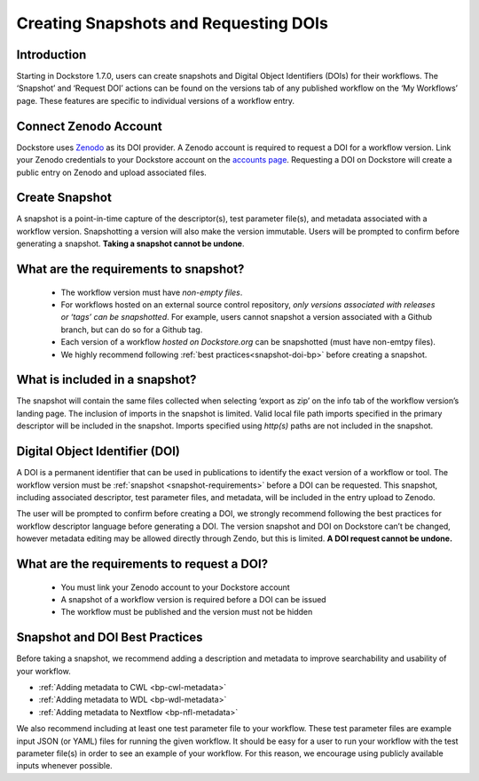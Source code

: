 Creating Snapshots and Requesting DOIs
=============================================

Introduction
------------------
Starting in Dockstore 1.7.0, users can create snapshots and Digital
Object Identifiers (DOIs) for their workflows. The ‘Snapshot’ and
‘Request DOI’ actions can be found on the versions tab of any published
workflow on the ‘My Workflows’ page. These features are specific to
individual versions of a workflow entry.

.. image:: ../assets/images/docs/snapshot_doi/snapshot_doi_versiontab.png



Connect Zenodo Account
----------------------
Dockstore uses `Zenodo <http://about.zenodo.org/>`__ as its DOI provider. A Zenodo account is
required to request a DOI for a workflow version. Link your Zenodo credentials to your Dockstore account on the
`accounts page <https://dockstore.org/accounts?tab=accounts>`__. Requesting a DOI on Dockstore will
create a public entry on Zenodo and upload associated files.

.. image:: ../assets/images/docs/snapshot_doi/link_zenodo.png



Create Snapshot
----------------
A snapshot is a point-in-time capture of the descriptor(s), test parameter file(s),
and metadata associated with a workflow version. Snapshotting a version will also
make the version immutable. Users will be prompted to confirm before generating a snapshot.
**Taking a snapshot cannot be undone**.

.. image:: ../assets/images/docs/snapshot_doi/snapshot.png
   :scale: 50 %

.. _snapshot-requirements:

What are the requirements to snapshot?
---------------------------------------
    - The workflow version must have *non-empty files*.

    - For workflows hosted on an external source control repository,
      *only versions associated with releases or ‘tags’ can be snapshotted*. For example,
      users cannot snapshot a version associated with a Github branch, but can do so for a Github tag.

    - Each version of a workflow *hosted on Dockstore.org* can be snapshotted (must have non-emtpy files).

    - We highly recommend following :ref:`best practices<snapshot-doi-bp>` before creating a snapshot.

What is included in a snapshot?
-------------------------------

The snapshot will contain the same files collected when selecting ‘export as zip’
on the info tab of the workflow version’s landing page. The inclusion of imports in
the snapshot is limited. Valid local file path imports specified in the primary descriptor
will be included in the snapshot. Imports specified using `http(s)` paths are not included in the snapshot.


Digital Object Identifier (DOI)
--------------------------------
A DOI is a permanent identifier that can be used in publications to identify the exact
version of a workflow or tool. The workflow version must be :ref:`snapshot <snapshot-requirements>` before a
DOI can be requested. This snapshot, including associated descriptor, test parameter files,
and metadata, will be included in the entry upload to Zenodo.

.. image:: ../assets/images/docs/snapshot_doi/request_doi_1.png
   :scale: 50 %

The user will be prompted to confirm before creating a DOI, we strongly recommend following the best practices for workflow descriptor language
before generating a DOI. The version snapshot and DOI on Dockstore can’t be changed, however metadata editing
may be allowed directly through Zendo, but this is limited. **A DOI request cannot be undone.**

.. image:: ../assets/images/docs/snapshot_doi/request_doi_2.png
   :scale: 50 %

What are the requirements to request a DOI?
-------------------------------------------
    - You must link your Zenodo account to your Dockstore account
    - A snapshot of a workflow version is required before a DOI can be issued
    - The workflow must be published and the version must not be hidden

.. _snapshot-doi-bp:

Snapshot and DOI Best Practices
--------------------------------
Before taking a snapshot, we recommend adding a description and metadata to improve searchability
and usability of your workflow.

- :ref:`Adding metadata to CWL <bp-cwl-metadata>`
- :ref:`Adding metadata to WDL <bp-wdl-metadata>`
- :ref:`Adding metadata to Nextflow <bp-nfl-metadata>`

We also recommend including at least one test parameter file to your workflow. These
test parameter files are example input JSON (or YAML) files for running the given
workflow. It should be easy for a user to run your workflow with the
test parameter file(s) in order to see an example of your workflow. For this reason,
we encourage using publicly available inputs whenever possible.

.. discourse::
    :topic_identifier: <2128>
